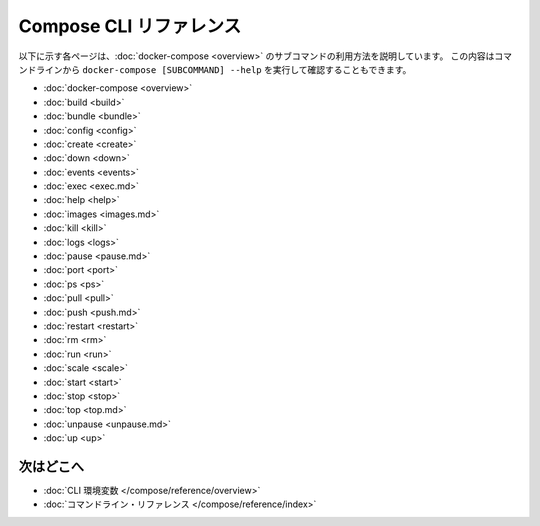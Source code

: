 .. -*- coding: utf-8 -*-
.. https://docs.docker.com/compose/reference/
.. doc version: 1.11
.. check date: 2016/04/28
.. -----------------------------------------------------------------------------

.. Compose CLI reference

.. _compose-cli-reference:

=======================================
Compose CLI リファレンス
=======================================

.. The following pages describe the usage information for the [docker-compose](overview.md) subcommands. You can also see this information by running `docker-compose [SUBCOMMAND] --help` from the command line.

以下に示す各ページは、:doc:`docker-compose <overview>` のサブコマンドの利用方法を説明しています。
この内容はコマンドラインから ``docker-compose [SUBCOMMAND] --help`` を実行して確認することもできます。

.. * [docker-compose](overview.md)
   * [build](build.md)
   * [bundle](bundle.md)
   * [config](config.md)
   * [create](create.md)
   * [down](down.md)
   * [events](events.md)
   * [exec](exec.md)
   * [help](help.md)
   * [images](images.md)
   * [kill](kill.md)
   * [logs](logs.md)
   * [pause](pause.md)
   * [port](port.md)
   * [ps](ps.md)
   * [pull](pull.md)
   * [push](push.md)
   * [restart](restart.md)
   * [rm](rm.md)
   * [run](run.md)
   * [scale](scale.md)
   * [start](start.md)
   * [stop](stop.md)
   * [top](top.md)
   * [unpause](unpause.md)
   * [up](up.md)

* :doc:`docker-compose <overview>`
* :doc:`build <build>`
* :doc:`bundle <bundle>`
* :doc:`config <config>`
* :doc:`create <create>`
* :doc:`down <down>`
* :doc:`events <events>`
* :doc:`exec <exec.md>`
* :doc:`help <help>`
* :doc:`images <images.md>`
* :doc:`kill <kill>`
* :doc:`logs <logs>`
* :doc:`pause <pause.md>`
* :doc:`port <port>`
* :doc:`ps <ps>`
* :doc:`pull <pull>`
* :doc:`push <push.md>`
* :doc:`restart <restart>`
* :doc:`rm <rm>`
* :doc:`run <run>`
* :doc:`scale <scale>`
* :doc:`start <start>`
* :doc:`stop <stop>`
* :doc:`top <top.md>`
* :doc:`unpause <unpause.md>`
* :doc:`up <up>`

.. Where to go next

次はどこへ
====================

..    CLI environment variables
    docker-compose Command

* :doc:`CLI 環境変数 </compose/reference/overview>`
* :doc:`コマンドライン・リファレンス </compose/reference/index>`

.. seealso:: 

   Compose command-line reference
      https://docs.docker.com/compose/reference/

